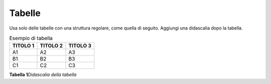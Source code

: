 Tabelle
=======

Usa solo delle tabelle con una struttura regolare, come quella di
seguito. Aggiungi una didascalia dopo la tabella.

.. table:: Esempio di tabella

   +--------------+--------------+--------------+
   | **TITOLO 1** | **TITOLO 2** | **TITOLO 3** |
   +==============+==============+==============+
   | A1           | A2           | A3           |
   +--------------+--------------+--------------+
   | B1           | B2           | B3           |
   +--------------+--------------+--------------+
   | C1           | C2           | C3           |
   +--------------+--------------+--------------+

**Tabella 1**\ *Didascalia della tabella*
